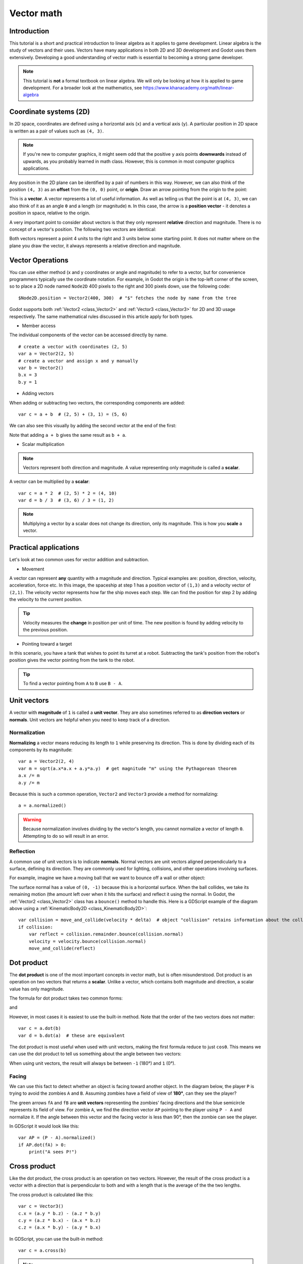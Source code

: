 .. _doc_vector_math:

Vector math
===========

Introduction
~~~~~~~~~~~~

This tutorial is a short and practical introduction to linear algebra as
it applies to game development. Linear algebra is the study of vectors and
their uses. Vectors have many applications in both 2D and 3D development
and Godot uses them extensively. Developing a good understanding of vector
math is essential to becoming a strong game developer.

.. note:: This tutorial is **not** a formal textbook on linear algebra. We
          will only be looking at how it is applied to game development.
          For a broader look at the mathematics,
          see https://www.khanacademy.org/math/linear-algebra

Coordinate systems (2D)
~~~~~~~~~~~~~~~~~~~~~~~

In 2D space, coordinates are defined using a horizontal axis (``x``) and
a vertical axis (``y``). A particular position in 2D space is written
as a pair of values such as ``(4, 3)``.

.. image:: img/vector_axis1.png

.. note:: If you're new to computer graphics, it might seem odd that the
          positive ``y`` axis points **downwards** instead of upwards,
          as you probably learned in math class. However, this is common
          in most computer graphics applications.

Any position in the 2D plane can be identified by a pair of numbers in this
way. However, we can also think of the position ``(4, 3)`` as an **offset**
from the ``(0, 0)`` point, or **origin**. Draw an arrow pointing from
the origin to the point:

.. image:: img/vector_xy1.png

This is a **vector**. A vector represents a lot of useful information. As
well as telling us that the point is at ``(4, 3)``, we can also think of
it as an angle ``θ`` and a length (or magnitude) ``m``. In this case, the
arrow is a **position vector** - it denotes a position in space, relative
to the origin.

A very important point to consider about vectors is that they only
represent **relative** direction and magnitude. There is no concept of
a vector's position. The following two vectors are identical:

.. image:: img/vector_xy2.png

Both vectors represent a point 4 units to the right and 3 units below some
starting point. It does not matter where on the plane you draw the vector,
it always represents a relative direction and magnitude.

Vector Operations
~~~~~~~~~~~~~~~~~

You can use either method (x and y coordinates or angle and magnitude) to
refer to a vector, but for convenience programmers typically use the
coordinate notation. For example, in Godot the origin is the top-left
corner of the screen, so to place a 2D node named ``Node2D`` 400 pixels to the right and
300 pixels down, use the following code:

::

    $Node2D.position = Vector2(400, 300)  # "$" fetches the node by name from the tree

Godot supports both :ref:`Vector2 <class_Vector2>` and
:ref:`Vector3 <class_Vector3>` for 2D and 3D usage respectively. The same
mathematical rules discussed in this article apply for both types.

- Member access

The individual components of the vector can be accessed directly by name.

::

    # create a vector with coordinates (2, 5)
    var a = Vector2(2, 5)
    # create a vector and assign x and y manually
    var b = Vector2()
    b.x = 3
    b.y = 1

- Adding vectors

When adding or subtracting two vectors, the corresponding components are added:

::

    var c = a + b  # (2, 5) + (3, 1) = (5, 6)

We can also see this visually by adding the second vector at the end of
the first:

.. image:: img/vector_add1.png

Note that adding ``a + b`` gives the same result as ``b + a``.

- Scalar multiplication

.. note:: Vectors represent both direction and magnitude. A value
          representing only magnitude is called a **scalar**.

A vector can be multiplied by a **scalar**:

::

    var c = a * 2  # (2, 5) * 2 = (4, 10)
    var d = b / 3  # (3, 6) / 3 = (1, 2)

.. image:: img/vector_mult1.png

.. note:: Multiplying a vector by a scalar does not change its direction,
          only its magnitude. This is how you **scale** a vector.

Practical applications
~~~~~~~~~~~~~~~~~~~~~~

Let's look at two common uses for vector addition and subtraction.

- Movement

A vector can represent **any** quantity with a magnitude and direction. Typical examples are: position, direction, velocity, acceleration, force etc. In
this image, the spaceship at step 1 has a position vector of ``(1,3)`` and
a velocity vector of ``(2,1)``. The velocity vector represents how far the
ship moves each step. We can find the position for step 2 by adding
the velocity to the current position.

.. image:: img/vector_movement1.png

.. tip:: Velocity measures the **change** in position per unit of time. The 
         new position is found by adding velocity to the previous position.

- Pointing toward a target

In this scenario, you have a tank that wishes to point its turret at a
robot. Subtracting the tank's position from the robot's position gives the
vector pointing from the tank to the robot.

.. image:: img/vector_subtract2.png

.. tip:: To find a vector pointing from ``A`` to ``B`` use ``B - A``.

Unit vectors
~~~~~~~~~~~~

A vector with **magnitude** of ``1`` is called a **unit vector**. They are
also sometimes referred to as **direction vectors** or **normals**. Unit
vectors are helpful when you need to keep track of a direction.

Normalization
-------------

**Normalizing** a vector means reducing its length to ``1`` while
preserving its direction. This is done by dividing each of its components
by its magnitude:

::

    var a = Vector2(2, 4)
    var m = sqrt(a.x*a.x + a.y*a.y)  # get magnitude "m" using the Pythagorean theorem 
    a.x /= m
    a.y /= m

Because this is such a common operation, ``Vector2`` and ``Vector3`` provide
a method for normalizing:

::

    a = a.normalized()

.. warning:: Because normalization involves dividing by the vector's length,
             you cannot normalize a vector of length ``0``. Attempting to
             do so will result in an error.

Reflection
----------

A common use of unit vectors is to indicate **normals**. Normal
vectors are unit vectors aligned perpendicularly to a surface, defining
its direction. They are commonly used for lighting, collisions, and other
operations involving surfaces.

For example, imagine we have a moving ball that we want to bounce off a
wall or other object:

.. image:: img/vector_reflect1.png

The surface normal has a value of ``(0, -1)`` because this is a horizontal
surface. When the ball collides, we take its remaining motion (the amount
left over when it hits the surface) and reflect it using the normal. In
Godot, the :ref:`Vector2 <class_Vector2>` class has a ``bounce()`` method
to handle this. Here is a GDScript example of the diagram above using a
:ref:`KinematicBody2D <class_KinematicBody2D>`:

::

    var collision = move_and_collide(velocity * delta)  # object "collision" retains information about the collision
    if collision:
        var reflect = collision.remainder.bounce(collision.normal)
        velocity = velocity.bounce(collision.normal)
        move_and_collide(reflect)
        
Dot product
~~~~~~~~~~~

The **dot product** is one of the most important concepts in vector math,
but is often misunderstood. Dot product is an operation on two vectors that
returns a **scalar**. Unlike a vector, which contains both magnitude and
direction, a scalar value has only magnitude.

The formula for dot product takes two common
forms:

.. image:: img/vector_dot1.png

and

.. image:: img/vector_dot2.png

However, in most cases it is easiest to use the built-in method. Note that
the order of the two vectors does not matter:

::

    var c = a.dot(b)
    var d = b.dot(a)  # these are equivalent

The dot product is most useful when used with unit vectors, making the
first formula reduce to just ``cosθ``. This means we can use the dot
product to tell us something about the angle between two vectors:

.. image:: img/vector_dot3.png

When using unit vectors, the result will always be between ``-1`` (180°)
and ``1`` (0°).

Facing
------

We can use this fact to detect whether an object is facing toward another
object. In the diagram below, the player ``P`` is trying to avoid the
zombies ``A`` and ``B``. Assuming zombies have a field of view of **180°**, can they see the player?

.. image:: img/vector_facing2.png

The green arrows ``fA`` and ``fB`` are **unit vectors** representing the
zombies' facing directions and the blue semicircle represents its field of
view. For zombie ``A``, we find the direction vector ``AP`` pointing to
the player using ``P - A`` and normalize it. If the angle between this
vector and the facing vector is less than 90°, then the zombie can see
the player.

In GDScript it would look like this:

::

    var AP = (P - A).normalized()
    if AP.dot(fA) > 0:
        print("A sees P!")
        
Cross product
~~~~~~~~~~~~~

Like the dot product, the cross product is an operation on two vectors.
However, the result of the cross product is a vector with a direction
that is perpendicular to both and with a length that is the average of
the the two lengths.

.. image:: img/tutovec16.png

The cross product is calculated like this:

::

    var c = Vector3()
    c.x = (a.y * b.z) - (a.z * b.y)
    c.y = (a.z * b.x) - (a.x * b.z)
    c.z = (a.x * b.y) - (a.y * b.x)

In GDScript, you can use the built-in method:

::

    var c = a.cross(b)

.. note:: In the cross product, order matters. ``a.cross(b)`` does not
          give the same result as ``b.cross(a)``. The resulting vectors
          point in **opposite** directions.

Calculating Normals
-------------------

One common use of cross products is to find the surface normal of a plane
or surface in 3D space. If we have the triangle ``ABC`` we can use vector
subtraction to find two edges ``AB`` and ``AC``. Using the cross product,
``AB x AC`` produces a vector perpendicular to both: the surface normal.

Here is a function to calculate a triangle's normal in GDScript:

::

    func get_triangle_normal(a, b, c):
        # find the surface normal given 3 vertices
        var side1 = b - a
        var side2 = c - a
        var normal = side1.cross(side2)
        return normal

Pointing to a Target
--------------------

In the dot product section above, we saw how it could be used to find the
angle between two vectors. However, in 3D this is not enough information.
We also need to know what axis to rotate around. We can find that by
calculating the cross product of the current facing direction and the
target direction. The resulting perpendicular vector is the axis of
rotation.


More Information
~~~~~~~~~~~~~~~~

For more information on using vector math in Godot, see the following articles:

- :ref:`doc_vectors_advanced`
- :ref:`doc_matrices_and_transforms`

